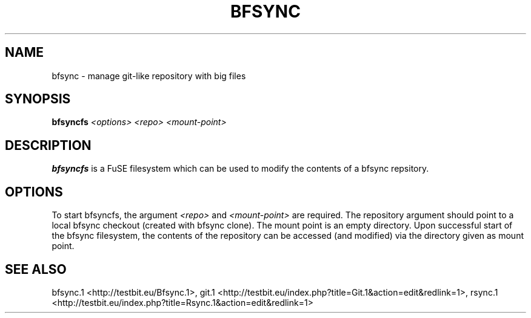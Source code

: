 .TH "BFSYNC" "1" "2011\-12\-19" "Revision 646" "bfsync Manual Page"

.SH NAME

bfsync - manage git-like repository with big files

.SH SYNOPSIS

\fBbfsyncfs\fR \fI<options>\fR \fI<repo>\fR \fI<mount-point>\fR

.SH DESCRIPTION

\fBbfsyncfs\fR is a FuSE filesystem which can be used to modify the contents of a bfsync repsitory.

.SH OPTIONS

To start bfsyncfs, the argument \fI<repo>\fR and \fI<mount-point>\fR are required. The repository argument should point to a local bfsync checkout (created with bfsync clone). The mount point is an empty directory. Upon successful start of the bfsync filesystem, the contents of the repository can be accessed (and modified) via the directory given as mount point.

.SH SEE ALSO

bfsync.1 <http://testbit.eu/Bfsync.1>,
git.1 <http://testbit.eu/index.php?title=Git.1&action=edit&redlink=1>,
rsync.1 <http://testbit.eu/index.php?title=Rsync.1&action=edit&redlink=1>

